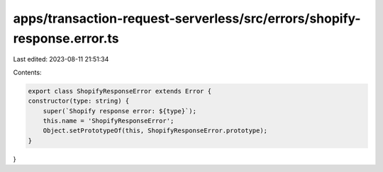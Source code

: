apps/transaction-request-serverless/src/errors/shopify-response.error.ts
========================================================================

Last edited: 2023-08-11 21:51:34

Contents:

.. code-block:: ts

    export class ShopifyResponseError extends Error {
    constructor(type: string) {
        super(`Shopify response error: ${type}`);
        this.name = 'ShopifyResponseError';
        Object.setPrototypeOf(this, ShopifyResponseError.prototype);
    }
}



